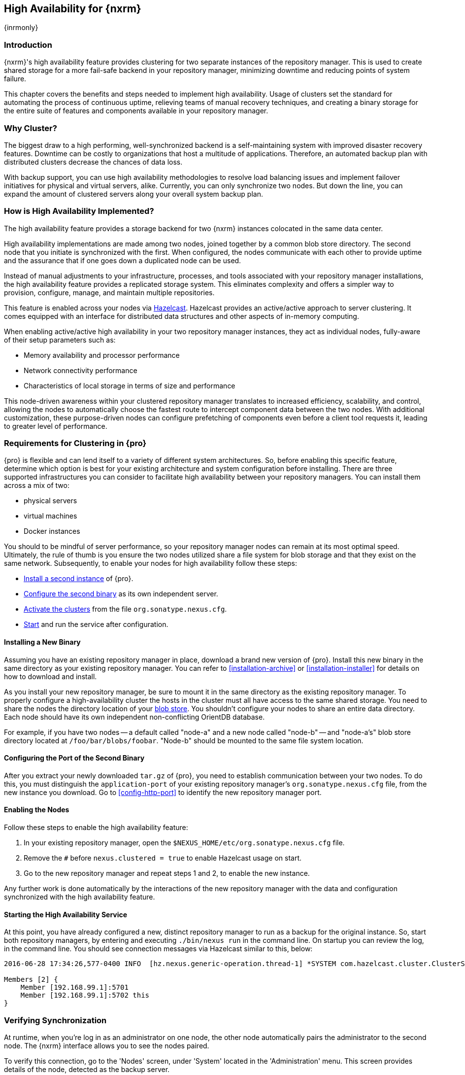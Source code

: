 [[high-availability]]
==  High Availability for {nxrm}
{inrmonly}

[[high-availability-introduction]]
=== Introduction

{nxrm}'s high availability feature provides clustering for two separate instances of the repository manager. This 
is used to create shared storage for a more fail-safe backend in your repository manager, minimizing downtime and 
reducing points of system failure.

This chapter covers the benefits and steps needed to implement high availability. Usage of clusters set the 
standard for automating the process of continuous uptime, relieving teams of manual recovery techniques, and 
creating a binary storage for the entire suite of features and components available in your repository manager.

[[why-high-availability]]
=== Why Cluster?

The biggest draw to a high performing, well-synchronized backend is a self-maintaining system with improved 
disaster recovery features. Downtime can be costly to organizations that host a multitude of applications.
Therefore, an automated backup plan with distributed clusters decrease the chances of data loss. 

With backup support, you can use high availability methodologies to resolve load balancing issues and implement
failover initiatives for physical and virtual servers, alike. Currently, you can only synchronize two nodes. But 
down the line, you can expand the amount of clustered servers along your overall system backup plan.

[[how-high-availability]]
=== How is High Availability Implemented?

The high availability feature provides a storage backend for two {nxrm} instances colocated in the same data 
center.

High availability implementations are made among two nodes, joined together by a common blob store directory. The 
second node that you initiate is synchronized with the first. When configured, the nodes communicate with each 
other to provide uptime and the assurance that if one goes down a duplicated node can be used.

Instead of manual adjustments to your infrastructure, processes, and tools associated with your repository 
manager installations, the high availability feature provides a replicated storage system. This eliminates 
complexity and offers a simpler way to provision, configure, manage, and maintain multiple repositories.

This feature is enabled across your nodes via link:https://hazelcast.com/[Hazelcast]. Hazelcast provides an 
active/active approach to server clustering. It comes equipped with an interface for distributed data structures 
and other aspects of in-memory computing.

When enabling active/active high availability in your two repository manager instances, they act as individual 
nodes, fully-aware of their setup parameters such as:

- Memory availability and processor performance
- Network connectivity performance
- Characteristics of local storage in terms of size and performance

This node-driven awareness within your clustered repository manager translates to increased efficiency, 
scalability, and control, allowing the nodes to automatically choose the fastest route to intercept component 
data between the two nodes. With additional customization, these purpose-driven nodes can configure prefetching 
of components even before a client tool requests it, leading to greater level of performance.

[[high-availability-expectations]]
=== Requirements for Clustering in {pro}

{pro} is flexible and can lend itself to a variety of different system architectures. So, before enabling this 
specific feature, determine which option is best for your existing architecture and system configuration before 
installing. There are three supported infrastructures you can consider to facilitate high availability between 
your repository managers. You can install them across a mix of two:

- physical servers
- virtual machines
- Docker instances

You should to be mindful of server performance, so your repository manager nodes can remain at its most optimal 
speed. Ultimately, the rule of thumb is you ensure the two nodes utilized share a file system for blob storage 
and that they exist on the same network. Subsequently, to enable your nodes for high availability follow these 
steps:

- <<high-availability-install,Install a second instance>> of {pro}.
- <<high-availability-configuration,Configure the second binary>> as its own independent server.
- <<high-availability-enable,Activate the clusters>> from the file `org.sonatype.nexus.cfg`.
- <<high-availability-startup,Start>> and run the service after configuration.

[[high-availability-install]]
==== Installing a New Binary

Assuming you have an existing repository manager in place, download a brand new version of {pro}. 
Install this new binary in the same directory as your existing repository manager. You can refer to 
<<installation-archive>> or <<installation-installer>> for details on how to download and install.

As you install your new repository manager, be sure to mount it in the same directory as the existing repository 
manager. To properly configure a high-availability cluster the hosts in the cluster must all have access to the 
same shared storage. You need to share the nodes the directory location of your 
<<admin-repository-blobstores,blob store>>. You shouldn't configure your nodes to share an entire data directory. 
Each node should have its own independent non-conflicting OrientDB database.

For example, if you have two nodes -- a default called "node-a" and a new node called "node-b" -- and "node-a's"  
blob store directory located at `/foo/bar/blobs/foobar`. "Node-b" should be mounted to the same file system 
location.

[[high-availability-configuration]]
==== Configuring the Port of the Second Binary

After you extract your newly downloaded `tar.gz` of {pro}, you need to establish communication between your two 
nodes. To do this, you must distinguish the `application-port` of your existing repository manager's 
`org.sonatype.nexus.cfg` file, from the new instance you download. Go to <<config-http-port>> to identify the new 
repository manager port.

[[high-availability-enable]]
==== Enabling the Nodes

Follow these steps to enable the high availability feature:

. In your existing repository manager, open the `$NEXUS_HOME/etc/org.sonatype.nexus.cfg` file.
. Remove the `#` before `nexus.clustered = true` to enable Hazelcast usage on start. 
. Go to the new repository manager and repeat steps 1 and 2, to enable the new instance.

Any further work is done automatically by the interactions of the new repository manager with the data and 
configuration synchronized with the high availability feature.

[[high-availability-startup]]
==== Starting the High Availability Service

At this point, you have already configured a new, distinct repository manager to run as a backup for the original 
instance. So, start both repository managers, by entering and executing `./bin/nexus run` in the command line. On 
startup you can review the log, in the command line. You should see connection messages via Hazelcast similar 
to this, below:

----
2016-06-28 17:34:26,577-0400 INFO  [hz.nexus.generic-operation.thread-1] *SYSTEM com.hazelcast.cluster.ClusterService - [192.168.99.1]:5702 [nexus] [3.5.3]
 
Members [2] {
    Member [192.168.99.1]:5701
    Member [192.168.99.1]:5702 this
}
----

[[high-availability-verify]]
=== Verifying Synchronization

At runtime, when you're log in as an administrator on one node, the other node automatically pairs the 
administrator to the second node. The {nxrm} interface allows you to see the nodes paired.

To verify this connection, go to the 'Nodes' screen, under 'System' located in the 'Administration' menu. This 
screen provides details of the node, detected as the backup server. 

For example, when you look at the row representing "node-a", you can see its 'UUID' (a unique identifier) 
as well as the label 'true'. The 'true' statement, in the 'Local' column, indicates the "node-b" is synchronized 
for backup. So, the moment you create and save a new repository called 'npm-internal' in "node-a", 'npm-internal' 
will appears in "node-b".

